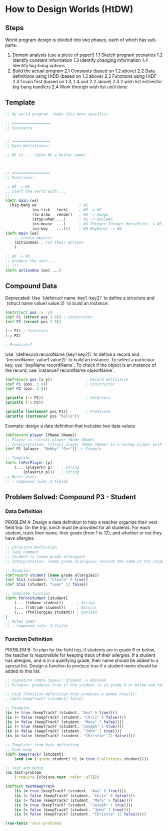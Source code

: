 * How to Design Worlds (HtDW)

** Steps

World program design is divided into two phases, each of which has sub-parts:

1. Domain analysis (use a piece of paper!)
    1.1 Sketch program scenarios
    1.2 Identify constant information
    1.3 Identify changing information
    1.4 Identify big-bang options
2. Build the actual program
    2.1 Constants (based on 1.2 above)
    2.2 Data definitions using HtDD (based on 1.3 above)
    2.3 Functions using HtDF
        2.3.1 main first (based on 1.3, 1.4 and 2.2 above)
        2.3.2 wish list entriesfor big-bang handlers
    2.4 Work through wish list until done

** Template

#+begin_src clojure
;; My world program  (make this more specific)

;; =================
;; Constants:


;; =================
;; Data definitions:

;; WS is ... (give WS a better name)



;; =================
;; Functions:

;; WS -> WS
;; start the world with ...
;; 
(defn main [ws]
  (big-bang ws                   ; WS
            (on-tick   tock)     ; WS -> WS
            (to-draw   render)   ; WS -> Image
            (stop-when ...)      ; WS -> Boolean
            (on-mouse  ...)      ; WS Integer Integer MouseEvent -> WS
            (on-key    ...)))    ; WS KeyEvent -> WS
(defn main [ws]
    ;; create objects
    (actionOne);; run their actions
    )

;; WS -> WS
;; produce the next ...
;; !!!
(defn actionOne [ws] ...)
#+end_src

** Compound Data

Deprecated: Use `(defstruct name :key1 :key2)` to define a structure and `(struct name value1 value 2)` to build an instance.

#+begin_src clojure
(defstruct pos :x :y)
(def P1 (struct pos 3 6)) ; constructor
(def P2 (struct pos 2 8))

(:x P1) ; Selectors
(:y P2)

; Predicate?
#+end_src

Use `(defrecord recordName [key1 key2])` to define a record and `(recordName. value1 value2)` to build an instance.
To select a particular key, use `:keyName recordName`.
To check if the object is an instance of the record, use `instance? recordName objectName`.

#+begin_src clojure
(defrecord pos [x y])               ; Record definition
(def P1 (pos. 3 6))                 ; Constructor
(def P2 (pos. 2 8))

(println (:x P1))                   ; Selectors
(println (:y P2))

(println (instance? pos P1))        ; Predicate
(println (instance? pos "hello"))
#+end_src

Example: design a data definition that includes two data values

#+begin_src clojure
(defrecord player [fName lName])
;; Player is (struct player fName lName)
;; Interpretation: (struct player fName lName) is a hockey player with fName as the first name and lName as the last name
(def P1 (player. "Bobby" "Orr")) ;; Example

;; Template
(defn fnForPlayer [p]
    (... (playerFn p)    ; String
        (playerLn p)))   ; String
;; Rules used:
;; - Compound rule: 2 fields
#+end_src

** Problem Solved: Compound P3 - Student

*** Data Definition

PROBLEM A:
Design a data definition to help a teacher organize their next field trip. On the trip, lunch must be provided for all students. For each student, track their name, their grade (from 1 to 12), and whether or not they have allergies.

#+begin_src clojure
;; Structure Definition
;; Type comment
;; Student is (name grade allergies)
;; Interpretation: (name grade allergies) records the name of the student, their grade and whether or not they have allergies

;; Examples
(defrecord student [name grade allergies])
(def Stu1 (student. "Claire" 9 true))
(def Stu2 (student. "Leon" 12 false))

;; Template function
(defn fnForStudent [student]
    (... (fnName student))      ; String
    (... (fnGrade student))     ; Natural
    (... (fnAllergies student)) ; Boolean
)
;; Rules used:
;; - Compound rule: 3 fields
#+end_src 

*** Function Definition

PROBLEM B:
To plan for the field trip, if students are in grade 6 or below, the teacher is responsible for keeping track of their allergies. If a student has allergies, and is in a qualifying grade, their name should be added to a special list. Design a function to produce true if a student name should be added to this list.

#+begin_src clojure
;; Signature (data types): Student -> Boolean
;; Purpose: produces true if the student is in grade 6 or below and has allergies

;; Stub (function definition that produces a dummy result):
; (defn keepTrack? [student] false)

;; Examples
(is (= true (keepTrack? (student. "Ana" 6 true))))
(is (= false (keepTrack? (student. "Chris" 6 false))))
(is (= false (keepTrack? (student. "Mary" 5 false))))
(is (= true (keepTrack? (student. "Joseph" 1 true))))
(is (= false (keepTrack? (student. "John" 7 true))))
(is (= false (keepTrack? (student. "Christie" 12 false))))

;; Template: from data definition
;; Code body
(defn keepTrack? [student]
    (and (<= (:grade student) 6) (= true (:allergies student))))

;; Test and Debug
(ns test-problem
    (:require [clojure.test :refer :all]))

(deftest testKeepTrack
    (is (= true (keepTrack? (student. "Ana" 6 true))))
    (is (= false (keepTrack? (student. "Chris" 6 false))))
    (is (= false (keepTrack? (student. "Mary" 5 false))))
    (is (= true (keepTrack? (student. "Joseph" 1 true))))
    (is (= false (keepTrack? (student. "John" 7 true))))
    (is (= false (keepTrack? (student. "Christie" 12 false)))))

(run-tests 'test-problem)
#+end_src